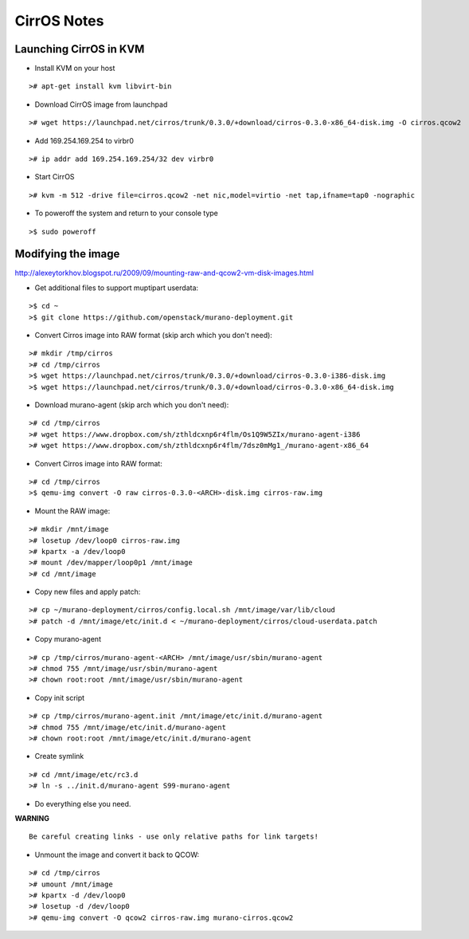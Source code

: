 CirrOS Notes
############


Launching CirrOS in KVM
=======================

* Install KVM on your host

::

	># apt-get install kvm libvirt-bin
..

* Download CirrOS image from launchpad

::

	># wget https://launchpad.net/cirros/trunk/0.3.0/+download/cirros-0.3.0-x86_64-disk.img -O cirros.qcow2
..

* Add 169.254.169.254 to virbr0

::

	># ip addr add 169.254.169.254/32 dev virbr0
..

* Start CirrOS

::

	># kvm -m 512 -drive file=cirros.qcow2 -net nic,model=virtio -net tap,ifname=tap0 -nographic
..

* To poweroff the system and return to your console type

::

	>$ sudo poweroff
..

Modifying the image
===================

http://alexeytorkhov.blogspot.ru/2009/09/mounting-raw-and-qcow2-vm-disk-images.html

* Get additional files to support muptipart userdata:

::

	>$ cd ~
	>$ git clone https://github.com/openstack/murano-deployment.git
..

* Convert Cirros image into RAW format (skip arch which you don't need):

::

	># mkdir /tmp/cirros
	># cd /tmp/cirros
	>$ wget https://launchpad.net/cirros/trunk/0.3.0/+download/cirros-0.3.0-i386-disk.img
	>$ wget https://launchpad.net/cirros/trunk/0.3.0/+download/cirros-0.3.0-x86_64-disk.img
..

* Download murano-agent (skip arch which you don't need):

::

	># cd /tmp/cirros
	># wget https://www.dropbox.com/sh/zthldcxnp6r4flm/Os1Q9W5ZIx/murano-agent-i386
	># wget https://www.dropbox.com/sh/zthldcxnp6r4flm/7dsz0mMg1_/murano-agent-x86_64
..

* Convert Cirros image into RAW format:

::

	># cd /tmp/cirros
	>$ qemu-img convert -O raw cirros-0.3.0-<ARCH>-disk.img cirros-raw.img
..

* Mount the RAW image:

::

	># mkdir /mnt/image
	># losetup /dev/loop0 cirros-raw.img
	># kpartx -a /dev/loop0
	># mount /dev/mapper/loop0p1 /mnt/image
	># cd /mnt/image
..

* Copy new files and apply patch:

::

	># cp ~/murano-deployment/cirros/config.local.sh /mnt/image/var/lib/cloud
	># patch -d /mnt/image/etc/init.d < ~/murano-deployment/cirros/cloud-userdata.patch
..

* Copy murano-agent

::

	># cp /tmp/cirros/murano-agent-<ARCH> /mnt/image/usr/sbin/murano-agent
	># chmod 755 /mnt/image/usr/sbin/murano-agent
	># chown root:root /mnt/image/usr/sbin/murano-agent
..

* Copy init script

::

	># cp /tmp/cirros/murano-agent.init /mnt/image/etc/init.d/murano-agent
	># chmod 755 /mnt/image/etc/init.d/murano-agent
	># chown root:root /mnt/image/etc/init.d/murano-agent
..

* Create symlink

::

	># cd /mnt/image/etc/rc3.d
	># ln -s ../init.d/murano-agent S99-murano-agent
..

* Do everything else you need.

**WARNING**

::

	Be careful creating links - use only relative paths for link targets!
..

* Unmount the image and convert it back to QCOW:

::

	># cd /tmp/cirros
	># umount /mnt/image
	># kpartx -d /dev/loop0
	># losetup -d /dev/loop0
	># qemu-img convert -O qcow2 cirros-raw.img murano-cirros.qcow2
..

